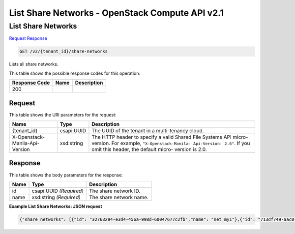 =============================================================================
List Share Networks -  OpenStack Compute API v2.1
=============================================================================

List Share Networks
~~~~~~~~~~~~~~~~~~~~~~~~~

`Request <GET_list_share_networks_v2_tenant_id_share-networks.rst#request>`__
`Response <GET_list_share_networks_v2_tenant_id_share-networks.rst#response>`__

.. code-block:: javascript

    GET /v2/{tenant_id}/share-networks

Lists all share networks.



This table shows the possible response codes for this operation:


+--------------------------+-------------------------+-------------------------+
|Response Code             |Name                     |Description              |
+==========================+=========================+=========================+
|200                       |                         |                         |
+--------------------------+-------------------------+-------------------------+


Request
^^^^^^^^^^^^^^^^^

This table shows the URI parameters for the request:

+--------------------------+-------------------------+-------------------------+
|Name                      |Type                     |Description              |
+==========================+=========================+=========================+
|{tenant_id}               |csapi:UUID               |The UUID of the tenant   |
|                          |                         |in a multi-tenancy cloud.|
+--------------------------+-------------------------+-------------------------+
|X-Openstack-Manila-Api-   |xsd:string               |The HTTP header to       |
|Version                   |                         |specify a valid Shared   |
|                          |                         |File Systems API micro-  |
|                          |                         |version. For example,    |
|                          |                         |``"X-Openstack-Manila-   |
|                          |                         |Api-Version: 2.6"``. If  |
|                          |                         |you omit this header,    |
|                          |                         |the default micro-       |
|                          |                         |version is 2.0.          |
+--------------------------+-------------------------+-------------------------+








Response
^^^^^^^^^^^^^^^^^^


This table shows the body parameters for the response:

+--------------------------+-------------------------+-------------------------+
|Name                      |Type                     |Description              |
+==========================+=========================+=========================+
|id                        |csapi:UUID *(Required)*  |The share network ID.    |
+--------------------------+-------------------------+-------------------------+
|name                      |xsd:string *(Required)*  |The share network name.  |
+--------------------------+-------------------------+-------------------------+





**Example List Share Networks: JSON request**


.. code::

    {"share_networks": [{"id": "32763294-e3d4-456a-998d-60047677c2fb","name": "net_my1"},{"id": "713df749-aac0-4a54-af52-10f6c991e80c","name": "net_my"},{"id": "fa158a3d-6d9f-4187-9ca5-abbb82646eb2","name": null}]}

